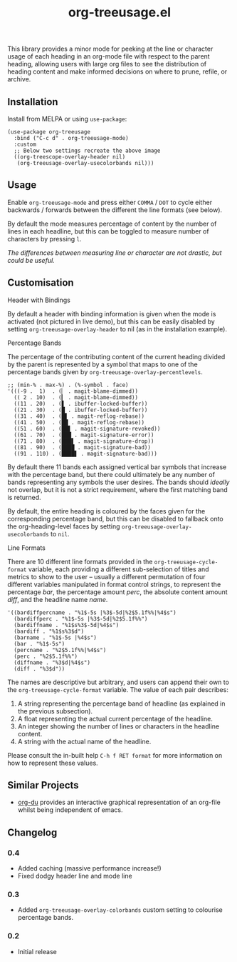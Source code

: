 #+TITLE: org-treeusage.el

#+HTML: <a href="https://melpa.org/#/org-treeusage"><img src="https://melpa.org/packages/org-treeusage-badge.svg"></a> <a href="https://stable.melpa.org/#/org-treeusage"><img src="https://stable.melpa.org/packages/org-treeusage-badge.svg"></a>

This library provides a minor mode for peeking at the line or character usage of each heading in an org-mode file with respect to the parent heading, allowing users with large org files to see the distribution of heading content and make informed decisions on where to prune, refile, or archive.

#+HTML: <img src="https://user-images.githubusercontent.com/20641402/78703019-ce3d1e80-7909-11ea-9b21-6aa60db48c07.gif" />




** Installation

Install from MELPA or using =use-package=:

   #+begin_src elisp
     (use-package org-treeusage
       :bind ("C-c d" . org-treeusage-mode)
       :custom
       ;; Below two settings recreate the above image
       ((org-treescope-overlay-header nil)
        (org-treeusage-overlay-usecolorbands nil)))
   #+end_src

** Usage

Enable =org-treeusage-mode= and press either =COMMA= / =DOT= to cycle either backwards / forwards between the different the line formats (see below).

By default the mode measures percentage of content by the number of lines in each headline, but this can be toggled to measure number of characters by pressing =l=.

/The differences between measuring line or character are not drastic, but could be useful./


** Customisation

***** Header with Bindings

By default a header with binding information is given when the mode is activated (not pictured in live demo), but this can be easily disabled by setting =org-treeusage-overlay-header= to nil (as in the installation example).

***** Percentage Bands

The percentage of the contributing content of the current heading divided by the parent is represented by a symbol that maps to one of the percentage bands given by =org-treeusage-overlay-percentlevels=.

#+begin_src elisp
  ;; (min-% . max-%) . (%-symbol . face)
  '(((-9 .  1)  . (▏ . magit-blame-dimmed))
    (( 2 . 10)  . (▎ . magit-blame-dimmed))
    ((11 . 20)  . (▋ . ibuffer-locked-buffer))
    ((21 . 30)  . (█ . ibuffer-locked-buffer))
    ((31 . 40)  . (█▋ . magit-reflog-rebase))
    ((41 . 50)  . (██ . magit-reflog-rebase))
    ((51 . 60)  . (██▋ . magit-signature-revoked))
    ((61 . 70)  . (███ . magit-signature-error))
    ((71 . 80)  . (███▋ . magit-signature-drop))
    ((81 . 90)  . (████ . magit-signature-bad))
    ((91 . 110) . (████▋ . magit-signature-bad)))
#+end_src

By default there 11 bands each assigned vertical bar symbols that increase with the percentage band, but there could ultimately be any number of bands representing any symbols the user desires. The bands should /ideally/ not overlap, but it is not a strict requirement, where the first matching band is returned.

By default, the entire heading is coloured by the faces given for the corresponding percentage band, but this can be disabled to fallback onto the org-heading-level faces by setting =org-treeusage-overlay-usecolorbands= to =nil=.


***** Line Formats

There are 10 different line formats provided in the =org-treeusage-cycle-format= variable, each providing a different sub-selection of titles and metrics to show to the user -- usually a different permutation of four different variables manipulated in format control strings, to represent the percentage /bar/, the percentage amount /perc/, the absolute content amount /diff/, and the headline name /name/.

#+begin_src elisp
  '((bardiffpercname . "%1$-5s |%3$-5d|%2$5.1f%%|%4$s")
    (bardiffperc . "%1$-5s |%3$-5d|%2$5.1f%%")
    (bardiffname . "%1$s%3$-5d|%4$s")
    (bardiff . "%1$s%3$d")
    (barname . "%1$-5s |%4$s")
    (bar . "%1$-5s")
    (percname . "%2$5.1f%%|%4$s")
    (perc . "%2$5.1f%%")
    (diffname . "%3$d|%4$s")
    (diff . "%3$d"))
#+end_src

The names are descriptive but arbitrary, and users can append their own to the  =org-treeusage-cycle-format= variable. The value of each pair describes:

 1. A string representing the percentage band of headline (as explained in the previous subsection).
 2. A float representing the actual current percentage of the headline.
 3. An integer showing the number of lines or characters in the headline content.
 4. A string with the actual name of the headline.

Please consult the in-built help =C-h f RET format= for more information on how to represent these values.


** Similar Projects

 - [[https://github.com/novoid/org-du/tree/master/orgdu][org-du]] provides an interactive graphical representation of an org-file whilst being independent of emacs.

** Changelog

*** 0.4
- Added caching (massive performance increase!)
- Fixed dodgy header line and mode line

*** 0.3
- Added =org-treeusage-overlay-colorbands= custom setting to colourise percentage bands.

*** 0.2
- Initial release
